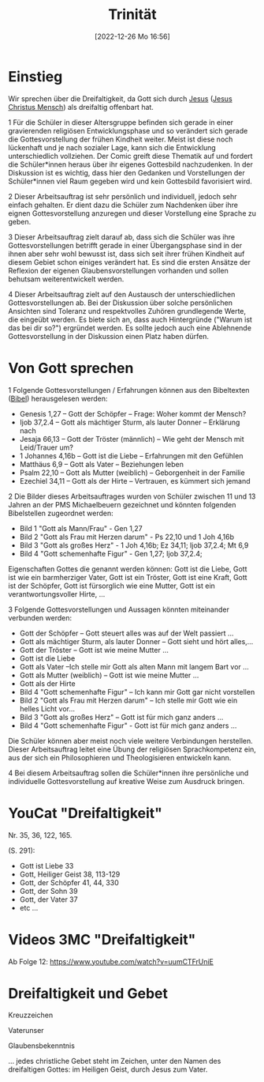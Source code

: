 #+title:      Trinität
#+date:       [2022-12-26 Mo 16:56]
#+filetags:   :bibel:theology:
#+identifier: 20221226T165610

* Einstieg
Wir sprechen über die Dreifaltigkeit, da Gott sich durch [[denote:20221226T110720][Jesus]] ([[denote:20230102T223430][Jesus Christus Mensch]]) als dreifaltig offenbart hat. 

1 Für die Schüler in dieser Altersgruppe befinden sich gerade in einer gravierenden religiösen Entwicklungsphase und so verändert sich gerade die Gottesvorstellung der frühen Kindheit weiter. Meist ist diese noch lückenhaft und je nach sozialer Lage, kann sich die Entwicklung unterschiedlich vollziehen. Der Comic greift diese Thematik auf und fordert die Schüler*innen heraus über ihr eigenes Gottesbild nachzudenken. In der Diskussion ist es wichtig, dass hier den Gedanken und Vorstellungen der Schüler*innen viel Raum gegeben wird und kein Gottesbild favorisiert wird.

2 Dieser Arbeitsauftrag ist sehr persönlich und individuell, jedoch sehr einfach gehalten. Er dient dazu die Schüler zum Nachdenken über ihre eignen Gottesvorstellung anzuregen und dieser Vorstellung eine Sprache zu geben.

3 Dieser Arbeitsauftrag zielt darauf ab, dass sich die Schüler was ihre Gottesvorstellungen betrifft gerade in einer Übergangsphase sind in der ihnen aber sehr wohl bewusst ist, dass sich seit ihrer frühen Kindheit auf diesem Gebiet schon einiges verändert hat. Es sind die ersten Ansätze der Reflexion der eigenen Glaubensvorstellungen vorhanden und sollen behutsam weiterentwickelt werden.

4 Dieser Arbeitsauftrag zielt auf den Austausch der unterschiedlichen Gottesvorstellungen ab. Bei der Diskussion über solche persönlichen Ansichten sind Toleranz und respektvolles Zuhören grundlegende Werte, die eingeübt werden. Es biete sich an, dass auch Hintergründe ("Warum ist das bei dir so?") ergründet werden. Es sollte jedoch auch eine Ablehnende Gottesvorstellung in der Diskussion einen Platz haben dürfen.

* Von Gott sprechen
1 Folgende Gottesvorstellungen / Erfahrungen können aus den Bibeltexten ([[denote:20221226T110706][Bibel]]) herausgelesen werden:

 - Genesis 1,27 – Gott der Schöpfer – Frage: Woher kommt der Mensch?
 - Ijob 37,2.4 – Gott als mächtiger Sturm, als lauter Donner – Erklärung nach
 - Jesaja 66,13 – Gott der Tröster (männlich) – Wie geht der Mensch mit Leid/Trauer um?
 - 1 Johannes 4,16b – Gott ist die Liebe – Erfahrungen mit den Gefühlen
 - Matthäus 6,9 – Gott als Vater – Beziehungen leben
 - Psalm 22,10 – Gott als Mutter (weiblich) – Geborgenheit in der Familie
 - Ezechiel 34,11 – Gott als der Hirte – Vertrauen, es kümmert sich jemand

2 Die Bilder dieses Arbeitsauftrages wurden von Schüler zwischen 11 und 13 Jahren an der PMS Michaelbeuern gezeichnet und könnten folgenden Bibelstellen zugeordnet werden:

 - Bild 1 "Gott als Mann/Frau" - Gen 1,27
 - Bild 2 "Gott als Frau mit Herzen darum" - Ps 22,10 und 1 Joh 4,16b
 - Bild 3 "Gott als großes Herz" - 1 Joh 4,16b; Ez 34,11; Ijob 37,2.4; Mt 6,9
 - Bild 4 "Gott schemenhafte Figur" - Gen 1,27; Ijob 37,2.4;

Eigenschaften Gottes die genannt werden können:
Gott ist die Liebe, Gott ist wie ein barmherziger Vater, Gott ist ein Tröster, Gott ist eine Kraft, Gott ist der Schöpfer, Gott ist fürsorglich wie eine Mutter, Gott ist ein verantwortungsvoller Hirte, ...

3 Folgende Gottesvorstellungen und Aussagen könnten miteinander verbunden werden:

  - Gott der Schöpfer – Gott steuert alles was auf der Welt passiert ...
  - Gott als mächtiger Sturm, als lauter Donner – Gott sieht und hört alles,...
  - Gott der Tröster – Gott ist wie meine Mutter ...
  - Gott ist die Liebe
  - Gott als Vater –Ich stelle mir Gott als alten Mann mit langem Bart vor ...
  - Gott als Mutter (weiblich) – Gott ist wie meine Mutter ...
  - Gott als der Hirte
  - Bild 4 "Gott schemenhafte Figur" – Ich kann mir Gott gar nicht vorstellen
  - Bild 2 "Gott als Frau mit Herzen darum" – Ich stelle mir Gott wie ein helles Licht vor…
  - Bild 3 "Gott als großes Herz" – Gott ist für mich ganz anders ...
  - Bild 4 "Gott schemenhafte Figur" - Gott ist für mich ganz anders ...

  Die Schüler können aber meist noch viele weitere Verbindungen herstellen. Dieser Arbeitsauftrag leitet eine Übung der religiösen Sprachkompetenz ein, aus der sich ein Philosophieren und Theologisieren entwickeln kann.

4 Bei diesem Arbeitsauftrag sollen die Schüler*innen ihre persönliche und individuelle Gottesvorstellung auf kreative Weise zum Ausdruck bringen.

* YouCat "Dreifaltigkeit"
Nr. 35, 36, 122, 165.

(S. 291):
- Gott ist Liebe 33
- Gott, Heiliger Geist 38, 113-129
- Gott, der Schöpfer 41, 44, 330
- Gott, der Sohn 39
- Gott, der Vater 37
- etc ...

* Videos 3MC "Dreifaltigkeit"
Ab Folge 12: [[https://www.youtube.com/watch?v=uumCTFrUniE]]

* Dreifaltigkeit und Gebet
Kreuzzeichen

Vaterunser

Glaubensbekenntnis

... jedes christliche Gebet steht im Zeichen, unter den Namen des dreifaltigen Gottes: im Heiligen Geist, durch Jesus zum Vater.
